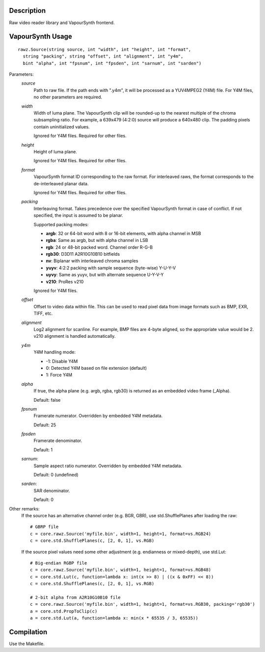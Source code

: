 Description
===========

Raw video reader library and VapourSynth frontend.

VapourSynth Usage
=================

::

  rawz.Source(string source, int "width", int "height", int "format",
    string "packing", string "offset", int "alignment", int "y4m",
    bint "alpha", int "fpsnum", int "fpsden", int "sarnum", int "sarden")

Parameters:
  *source*
    Path to raw file. If the path ends with ".y4m", it will be processed as a
    YUV4MPEG2 (Y4M) file. For Y4M files, no other parameters are required.

  *width*
    Width of luma plane. The VapourSynth clip will be rounded-up to the nearest
    multiple of the chroma subsampling ratio. For example, a 639x479 (4:2:0)
    source will produce a 640x480 clip. The padding pixels contain
    uninitialized values.
    
    Ignored for Y4M files. Required for other files.

  *height*
    Height of luma plane.

    Ignored for Y4M files. Required for other files.

  *format*
    VapourSynth format ID corresponding to the raw format. For interleaved
    raws, the format corresponds to the de-interleaved planar data.

    Ignored for Y4M files. Required for other files.

  *packing*
    Interleaving format. Takes precedence over the specified VapourSynth format
    in case of conflict. If not specified, the input is assumed to be planar.
  
    Supported packing modes:

    * **argb**:  32 or 64-bit word with 8 or 16-bit elements, with alpha channel in MSB
    * **rgba**:  Same as argb, but with alpha channel in LSB
    * **rgb**:   24 or 48-bit packed word. Channel order R-G-B
    * **rgb30**: D3D11 A2R10G10B10 bitfields
    * **nv**:    Biplanar with interleaved chroma samples
    * **yuyv**:  4:2:2 packing with sample sequence (byte-wise) Y-U-Y-V
    * **uyvy**:  Same as yuyv, but with alternate sequence U-Y-V-Y
    * **v210**:  ProRes v210

    Ignored for Y4M files.

  *offset*
    Offset to video data within file. This can be used to read pixel data from
    image formats such as BMP, EXR, TIFF, etc.

  *alignment*
    Log2 alignment for scanline. For example, BMP files are 4-byte aligned, so
    the appropriate value would be 2. v210 alignment is handled automatically.

  *y4m*
    Y4M handling mode:
    
    * -1: Disable Y4M
    * 0: Detected Y4M based on file extension (default)
    * 1: Force Y4M

  *alpha*
    If true, the alpha plane (e.g. argb, rgba, rgb30) is returned as an
    embedded video frame (_Alpha).
    
    Default: false

  *fpsnum*
    Framerate numerator. Overridden by embedded Y4M metadata.

    Default: 25

  *fpsden*
    Framerate denominator.
    
    Default: 1

  *sarnum*:
    Sample aspect ratio numerator. Overridden by embedded Y4M metadata.
    
    Default: 0 (undefined)
  
  *sarden*:
    SAR denominator.
    
    Default: 0

Other remarks:
  If the source has an alternative channel order (e.g. BGR, GBR), use
  std.ShufflePlanes after loading the raw::

    # GBRP file
    c = core.rawz.Source('myfile.bin', width=1, height=1, format=vs.RGB24)
    c = core.std.ShufflePlanes(c, [2, 0, 1], vs.RGB)

  If the source pixel values need some other adjustment (e.g. endianness or
  mixed-depth), use std.Lut::

    # Big-endian RGBP file
    c = core.rawz.Source('myfile.bin', width=1, height=1, format=vs.RGB48)
    c = core.std.Lut(c, function=lambda x: int(x >> 8) | ((x & 0xFF) << 8))
    c = core.std.ShufflePlanes(c, [2, 0, 1], vs.RGB)

    # 2-bit alpha from A2R10G10B10 file
    c = core.rawz.Source('myfile.bin', width=1, height=1, format=vs.RGB30, packing='rgb30')
    a = core.std.PropToClip(c)
    a = core.std.Lut(a, function=lambda x: min(x * 65535 / 3, 65535))


Compilation
===========

Use the Makefile.

